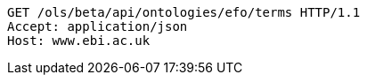 [source,http]
----
GET /ols/beta/api/ontologies/efo/terms HTTP/1.1
Accept: application/json
Host: www.ebi.ac.uk

----